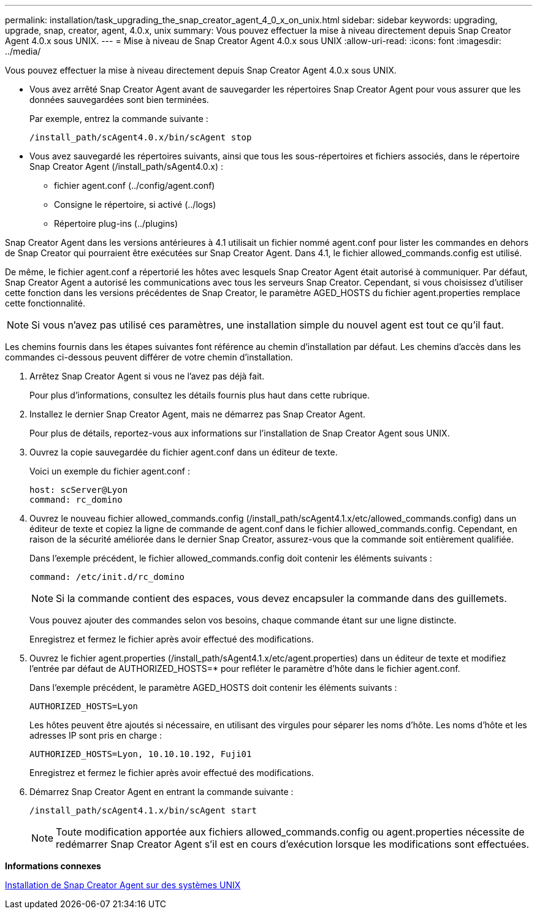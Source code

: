 ---
permalink: installation/task_upgrading_the_snap_creator_agent_4_0_x_on_unix.html 
sidebar: sidebar 
keywords: upgrading, upgrade, snap, creator, agent, 4.0.x, unix 
summary: Vous pouvez effectuer la mise à niveau directement depuis Snap Creator Agent 4.0.x sous UNIX. 
---
= Mise à niveau de Snap Creator Agent 4.0.x sous UNIX
:allow-uri-read: 
:icons: font
:imagesdir: ../media/


[role="lead"]
Vous pouvez effectuer la mise à niveau directement depuis Snap Creator Agent 4.0.x sous UNIX.

* Vous avez arrêté Snap Creator Agent avant de sauvegarder les répertoires Snap Creator Agent pour vous assurer que les données sauvegardées sont bien terminées.
+
Par exemple, entrez la commande suivante :

+
[listing]
----
/install_path/scAgent4.0.x/bin/scAgent stop
----
* Vous avez sauvegardé les répertoires suivants, ainsi que tous les sous-répertoires et fichiers associés, dans le répertoire Snap Creator Agent (/install_path/sAgent4.0.x) :
+
** fichier agent.conf (../config/agent.conf)
** Consigne le répertoire, si activé (../logs)
** Répertoire plug-ins (../plugins)




Snap Creator Agent dans les versions antérieures à 4.1 utilisait un fichier nommé agent.conf pour lister les commandes en dehors de Snap Creator qui pourraient être exécutées sur Snap Creator Agent. Dans 4.1, le fichier allowed_commands.config est utilisé.

De même, le fichier agent.conf a répertorié les hôtes avec lesquels Snap Creator Agent était autorisé à communiquer. Par défaut, Snap Creator Agent a autorisé les communications avec tous les serveurs Snap Creator. Cependant, si vous choisissez d'utiliser cette fonction dans les versions précédentes de Snap Creator, le paramètre AGED_HOSTS du fichier agent.properties remplace cette fonctionnalité.


NOTE: Si vous n'avez pas utilisé ces paramètres, une installation simple du nouvel agent est tout ce qu'il faut.

Les chemins fournis dans les étapes suivantes font référence au chemin d'installation par défaut. Les chemins d'accès dans les commandes ci-dessous peuvent différer de votre chemin d'installation.

. Arrêtez Snap Creator Agent si vous ne l'avez pas déjà fait.
+
Pour plus d'informations, consultez les détails fournis plus haut dans cette rubrique.

. Installez le dernier Snap Creator Agent, mais ne démarrez pas Snap Creator Agent.
+
Pour plus de détails, reportez-vous aux informations sur l'installation de Snap Creator Agent sous UNIX.

. Ouvrez la copie sauvegardée du fichier agent.conf dans un éditeur de texte.
+
Voici un exemple du fichier agent.conf :

+
[listing]
----
host: scServer@Lyon
command: rc_domino
----
. Ouvrez le nouveau fichier allowed_commands.config (/install_path/scAgent4.1.x/etc/allowed_commands.config) dans un éditeur de texte et copiez la ligne de commande de agent.conf dans le fichier allowed_commands.config. Cependant, en raison de la sécurité améliorée dans le dernier Snap Creator, assurez-vous que la commande soit entièrement qualifiée.
+
Dans l'exemple précédent, le fichier allowed_commands.config doit contenir les éléments suivants :

+
[listing]
----
command: /etc/init.d/rc_domino
----
+

NOTE: Si la commande contient des espaces, vous devez encapsuler la commande dans des guillemets.

+
Vous pouvez ajouter des commandes selon vos besoins, chaque commande étant sur une ligne distincte.

+
Enregistrez et fermez le fichier après avoir effectué des modifications.

. Ouvrez le fichier agent.properties (/install_path/sAgent4.1.x/etc/agent.properties) dans un éditeur de texte et modifiez l'entrée par défaut de AUTHORIZED_HOSTS=* pour refléter le paramètre d'hôte dans le fichier agent.conf.
+
Dans l'exemple précédent, le paramètre AGED_HOSTS doit contenir les éléments suivants :

+
[listing]
----
AUTHORIZED_HOSTS=Lyon
----
+
Les hôtes peuvent être ajoutés si nécessaire, en utilisant des virgules pour séparer les noms d'hôte. Les noms d'hôte et les adresses IP sont pris en charge :

+
[listing]
----
AUTHORIZED_HOSTS=Lyon, 10.10.10.192, Fuji01
----
+
Enregistrez et fermez le fichier après avoir effectué des modifications.

. Démarrez Snap Creator Agent en entrant la commande suivante :
+
[listing]
----
/install_path/scAgent4.1.x/bin/scAgent start
----
+

NOTE: Toute modification apportée aux fichiers allowed_commands.config ou agent.properties nécessite de redémarrer Snap Creator Agent s'il est en cours d'exécution lorsque les modifications sont effectuées.



*Informations connexes*

xref:task_installing_the_snap_creator_agent_on_unix.adoc[Installation de Snap Creator Agent sur des systèmes UNIX]
